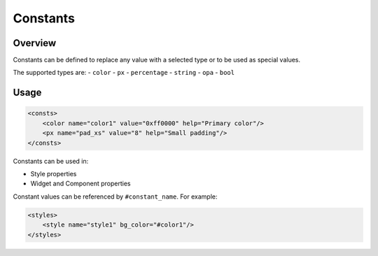 .. _xml_consts:

=========
Constants
=========

Overview
********

Constants can be defined to replace any value with a selected type or to be used as special values.

The supported types are:
- ``color``
- ``px``
- ``percentage``
- ``string``
- ``opa``
- ``bool``

Usage
*****

.. code-block:: xml

    <consts>
        <color name="color1" value="0xff0000" help="Primary color"/>
        <px name="pad_xs" value="8" help="Small padding"/>
    </consts>

Constants can be used in:

- Style properties
- Widget and Component properties

Constant values can be referenced by ``#constant_name``. For example:

.. code-block:: xml

    <styles>
        <style name="style1" bg_color="#color1"/>
    </styles>

